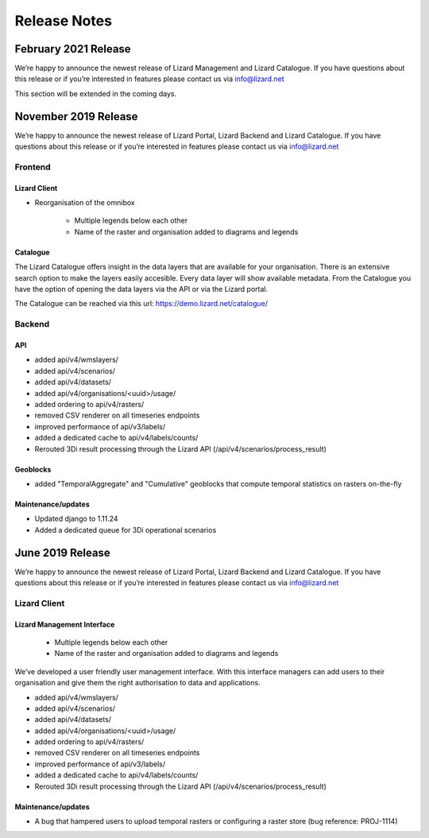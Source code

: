 .. raw:: html

    <style> .blue {color:#4a86e8} </style>

.. role:: blue

=============
Release Notes
=============

February 2021 Release
=====================
We’re happy to announce the newest release of Lizard Management and Lizard Catalogue.
If you have questions about this release or if you’re interested in features please contact us via info@lizard.net

This section will be extended in the coming days. 


November 2019 Release
=====================

We’re happy to announce the newest release of Lizard Portal, Lizard Backend and Lizard Catalogue.
If you have questions about this release or if you’re interested in features please contact us via info@lizard.net

Frontend
--------

Lizard Client
+++++++++++++

* Reorganisation of the omnibox

    * Multiple legends below each other
    * Name of the raster and organisation added to diagrams and legends

.. image:: /images/a_releasenotes_01.jpg

Catalogue
+++++++++

The Lizard Catalogue offers insight in the data layers that are available for your organisation.
There is an extensive search option to make the layers easily accesible.
Every data layer will show available metadata.
From the Catalogue you have the option of opening the data layers via the API or via the Lizard portal.

The Catalogue can be reached via this url: https://demo.lizard.net/catalogue/

.. image:: /images/a_releasenotes_02.jpg

Backend
-------

API
+++

* added api/v4/wmslayers/
* added api/v4/scenarios/
* added api/v4/datasets/
* added api/v4/organisations/<uuid>/usage/
* added ordering to api/v4/rasters/
* removed CSV renderer on all timeseries endpoints
* improved performance of api/v3/labels/
* added a dedicated cache to api/v4/labels/counts/
* Rerouted 3Di result processing through the Lizard API (/api/v4/scenarios/process_result)

Geoblocks
+++++++++

* added "TemporalAggregate" and "Cumulative" geoblocks that compute temporal statistics on rasters on-the-fly

Maintenance/updates
+++++++++++++++++++

* Updated django to 1.11.24
* Added a dedicated queue for 3Di operational scenarios

June 2019 Release
=================

We’re happy to announce the newest release of Lizard Portal, Lizard Backend and Lizard Catalogue. If you have questions about this release or if you’re interested in features please contact us via info@lizard.net  

.. raw:: html

    <div style="position: relative; padding-bottom: 56.25%; height: 0; overflow: hidden; max-width: 100%; height: auto;">
        <iframe src="https://www.youtube.com/embed/NhK2OaYfc8E" frameborder="0" allowfullscreen style="position: absolute; top: 0; left: 0; width: 100%; height: 100%;"></iframe>
    </div>


Lizard Client
-------------

Lizard Management Interface
+++++++++++++++++++++++++++

    * Multiple legends below each other
    * Name of the raster and organisation added to diagrams and legends

We’ve developed a user friendly user management interface. With this interface managers can add users to their organisation and give them the right authorisation to data and applications. 

.. image:: /images/a_release_25062019_09.png

.. image:: /images/a_release_25062019_10.png

.. image:: /images/a_release_25062019_11.png

.. image:: /images/catalogue.jpg

.. image:: /images/a_release_25062019_12.png

.. image:: /images/a_release_25062019_13.png

* added api/v4/wmslayers/
* added api/v4/scenarios/
* added api/v4/datasets/
* added api/v4/organisations/<uuid>/usage/
* added ordering to api/v4/rasters/
* removed CSV renderer on all timeseries endpoints
* improved performance of api/v3/labels/
* added a dedicated cache to api/v4/labels/counts/
* Rerouted 3Di result processing through the Lizard API (/api/v4/scenarios/process_result)

Maintenance/updates
+++++++++++++++++++

* A bug that hampered users to upload temporal rasters or configuring a raster store (bug reference: PROJ-1114)